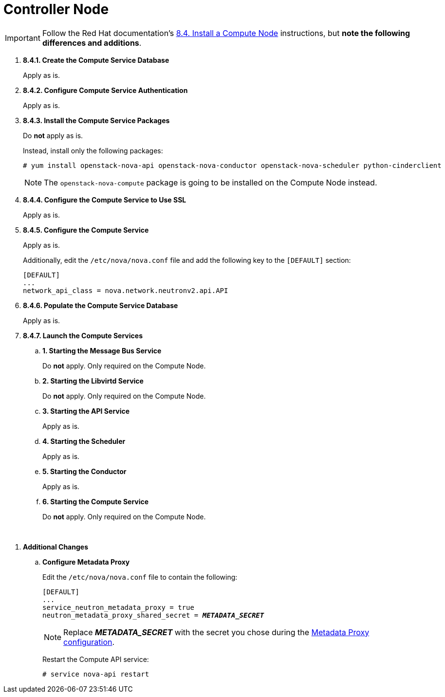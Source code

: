 = Controller Node

[IMPORTANT]
Follow the Red Hat documentation's
https://access.redhat.com/documentation/en-US/Red_Hat_Enterprise_Linux_OpenStack_Platform/5/html/Installation_and_Configuration_Guide/sect-Install_a_Compute_Node.html[8.4. Install a Compute Node]
instructions, but *note the following differences and additions*.

. *8.4.1. Create the Compute Service Database*
+
====
Apply as is.
====

. *8.4.2. Configure Compute Service Authentication*
+
====
Apply as is.
====

. *8.4.3. Install the Compute Service Packages*
+
====
Do *not* apply as is.

Instead, install only the following packages:

[source]
----
# yum install openstack-nova-api openstack-nova-conductor openstack-nova-scheduler python-cinderclient
----

[NOTE]
The `openstack-nova-compute` package is going to be installed on the Compute
Node instead.
====

. *8.4.4. Configure the Compute Service to Use SSL*
+
====
Apply as is.
====

. *8.4.5. Configure the Compute Service*
+
====
Apply as is.

Additionally, edit the `/etc/nova/nova.conf` file and add the following key to
the `[DEFAULT]` section:

[source]
----
[DEFAULT]
...
network_api_class = nova.network.neutronv2.api.API
----
====

. *8.4.6. Populate the Compute Service Database*
+
====
Apply as is.
====

. *8.4.7. Launch the Compute Services*
+
====
.. *1. Starting the Message Bus Service*
+
Do *not* apply. Only required on the Compute Node.

.. *2. Starting the Libvirtd Service*
+
Do *not* apply. Only required on the Compute Node.

.. *3. Starting the API Service*
+
Apply as is.

.. *4. Starting the Scheduler*
+
Apply as is.

.. *5. Starting the Conductor*
+
Apply as is.

.. *6. Starting the Compute Service*
+
Do *not* apply. Only required on the Compute Node.
====

{empty} +

[[nova_metadata_proxy]]
. *Additional Changes*
+
====
.. *Configure Metadata Proxy*
+
Edit the `/etc/nova/nova.conf` file to contain the following:
+
[literal,subs="quotes"]
----
[DEFAULT]
...
service_neutron_metadata_proxy = true
neutron_metadata_proxy_shared_secret = *_METADATA_SECRET_*
----
+
[NOTE]
Replace *_METADATA_SECRET_* with the secret you chose during the
xref:neutron_metadata_proxy[Metadata Proxy configuration].
+
Restart the Compute API service:
+
[source]
----
# service nova-api restart
----
====

